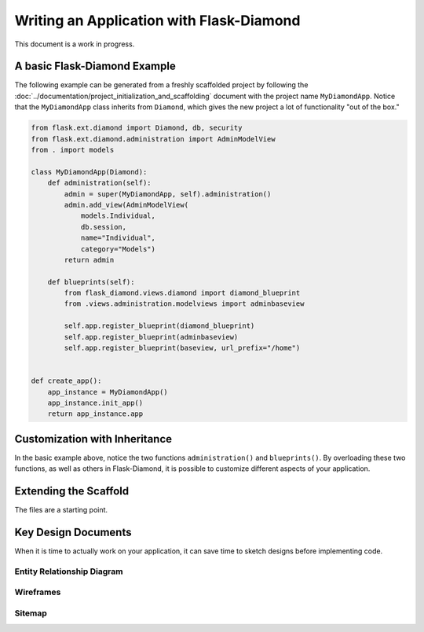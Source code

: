 Writing an Application with Flask-Diamond
=========================================



This document is a work in progress.

A basic Flask-Diamond Example
-----------------------------

The following example can be generated from a freshly scaffolded project by following the :doc:`../documentation/project_initialization_and_scaffolding` document with the project name ``MyDiamondApp``.  Notice that the ``MyDiamondApp`` class inherits from ``Diamond``, which gives the new project a lot of functionality "out of the box."

.. code-block:: python

    from flask.ext.diamond import Diamond, db, security
    from flask.ext.diamond.administration import AdminModelView
    from . import models

    class MyDiamondApp(Diamond):
        def administration(self):
            admin = super(MyDiamondApp, self).administration()
            admin.add_view(AdminModelView(
                models.Individual,
                db.session,
                name="Individual",
                category="Models")
            return admin

        def blueprints(self):
            from flask_diamond.views.diamond import diamond_blueprint
            from .views.administration.modelviews import adminbaseview

            self.app.register_blueprint(diamond_blueprint)
            self.app.register_blueprint(adminbaseview)
            self.app.register_blueprint(baseview, url_prefix="/home")


    def create_app():
        app_instance = MyDiamondApp()
        app_instance.init_app()
        return app_instance.app


Customization with Inheritance
------------------------------

In the basic example above, notice the two functions ``administration()`` and ``blueprints()``.  By overloading these two functions, as well as others in Flask-Diamond, it is possible to customize different aspects of your application.

Extending the Scaffold
----------------------

The files are a starting point.

Key Design Documents
--------------------

When it is time to actually work on your application, it can save time to sketch designs before implementing code.  

Entity Relationship Diagram
^^^^^^^^^^^^^^^^^^^^^^^^^^^

Wireframes
^^^^^^^^^^

Sitemap
^^^^^^^

